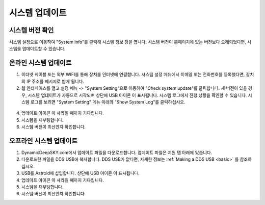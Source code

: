 .. _systemupdate:

시스템 업데이트
============================


시스템 버전 확인
----------------------------

시스템 설정으로 이동하여 "System info"를 클릭해 시스템 정보 창을 엽니다. 시스템 버전이 홈페이지에 있는 버전보다 오래되었다면, 시스템을 업데이트할 수 있습니다.

.. figure:: /images/systeminfo.png
   :width: 400
   :alt: 버전 확인
   :align: center

.. figure:: /images/version_check.png
   :width: 400
   :alt: 버전 확인
   :align: center


온라인 시스템 업데이트
---------------------

1. 이더넷 케이블 또는 외부 WIFI를 통해 장치를 인터넷에 연결합니다. 시스템 설정 메뉴에서 이메일 또는 전화번호를 등록했다면, 장치의 IP 주소를 메시지로 받게 됩니다.
2. 웹 인터페이스를 열고 설정 메뉴 -> "System Setting"으로 이동하여 "Check system update"를 클릭합니다. 새 버전이 있을 경우, 시스템 업데이트가 자동으로 시작되며 상단에 USB 아이콘 |usbmemory_green| 이 표시됩니다. 시스템 로그에서 진행 상황을 확인할 수 있습니다. 시스템 로그를 보려면 "System Setting" 메뉴 아래의 "Show System Log"를 클릭하십시오.

.. figure:: /images/start_update.png
   :width: 400
   :alt: 버전 확인
   :align: center

4. 업데이트 아이콘 |update| 이 사라질 때까지 기다립니다.
5. 시스템을 재부팅합니다.
6. 시스템 버전이 최신인지 확인합니다.

오프라인 시스템 업데이트
---------------------

1. DynamicDeepSKY.com에서 업데이트 파일을 다운로드합니다. 업데이트 파일은 지원 탭 아래에 있습니다.
2. 다운로드한 파일을 DDS USB에 복사합니다. DDS USB가 없다면, 자세한 정보는 :ref:`Making a DDS USB <basic>` 를 참조하십시오.
3. USB를 Astroid에 삽입합니다. 상단에 USB 아이콘 |usbmemory_green| 이 표시됩니다.
4. 업데이트 아이콘 |update| 이 사라질 때까지 기다립니다.
5. 시스템을 재부팅합니다.
6. 시스템 버전이 최신인지 확인합니다.

.. |update| image:: /images/update.png
                :scale: 30 %

.. |usbmemory_green| image:: /images/usbmemory_green.png
                :scale: 30 %

